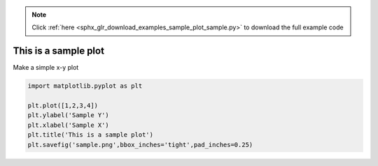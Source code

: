 .. note::
    :class: sphx-glr-download-link-note

    Click :ref:`here <sphx_glr_download_examples_sample_plot_sample.py>` to download the full example code
.. rst-class:: sphx-glr-example-title

.. _sphx_glr_examples_sample_plot_sample.py:


This is a sample plot
=====================

Make a simple x-y plot



.. image:: /examples/sample/images/sphx_glr_plot_sample_001.png
    :class: sphx-glr-single-img





.. code-block:: default


    import matplotlib.pyplot as plt

    plt.plot([1,2,3,4])
    plt.ylabel('Sample Y')
    plt.xlabel('Sample X')
    plt.title('This is a sample plot')
    plt.savefig('sample.png',bbox_inches='tight',pad_inches=0.25)


.. rst-class:: sphx-glr-timing

   **Total running time of the script:** ( 0 minutes  0.254 seconds)


.. _sphx_glr_download_examples_sample_plot_sample.py:


.. only :: html

 .. container:: sphx-glr-footer
    :class: sphx-glr-footer-example



  .. container:: sphx-glr-download

     :download:`Download Python source code: plot_sample.py <plot_sample.py>`



  .. container:: sphx-glr-download

     :download:`Download Jupyter notebook: plot_sample.ipynb <plot_sample.ipynb>`


.. only:: html

 .. rst-class:: sphx-glr-signature

    `Gallery generated by Sphinx-Gallery <https://sphinx-gallery.github.io>`_
